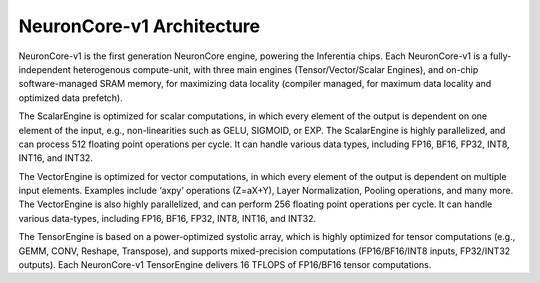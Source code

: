 .. _neuroncores-v1-arch:


NeuronCore-v1 Architecture
--------------------------

NeuronCore-v1 is the first generation NeuronCore engine, powering
the Inferentia chips. Each NeuronCore-v1 is a fully-independent
heterogenous compute-unit, with three main engines (Tensor/Vector/Scalar
Engines), and on-chip software-managed SRAM memory, for
maximizing data locality (compiler managed, for maximum data locality
and optimized data prefetch).

.. image:: /images/nc-v1.png


The ScalarEngine is optimized for scalar computations, in which every
element of the output is dependent on one element of the input, e.g.,
non-linearities such as GELU, SIGMOID, or EXP. The ScalarEngine is highly
parallelized, and can process 512 floating point operations per cycle.
It can handle various data types, including FP16, BF16, FP32, INT8,
INT16, and INT32. 

The VectorEngine is optimized for vector computations,
in which every element of the output is dependent on multiple input
elements. Examples include ‘axpy’ operations (Z=aX+Y), Layer
Normalization, Pooling operations, and many more. The VectorEngine is
also highly parallelized, and can perform 256 floating point operations
per cycle. It can handle various data-types, including FP16, BF16, FP32,
INT8, INT16, and INT32.

The TensorEngine is based on a power-optimized systolic array, which is
highly optimized for tensor computations (e.g., GEMM, CONV, Reshape,
Transpose), and supports mixed-precision computations (FP16/BF16/INT8
inputs, FP32/INT32 outputs). Each NeuronCore-v1 TensorEngine delivers 16
TFLOPS of FP16/BF16 tensor computations.